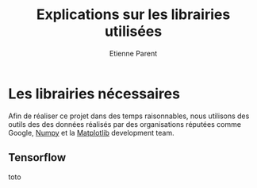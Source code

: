 #+TITLE: Explications sur les librairies utilisées
#+AUTHOR: Etienne Parent

* Les librairies nécessaires

Afin de réaliser ce projet dans des temps raisonnables, nous utilisons des
outils des des données réalisés par des organisations réputées comme Google,
[[https://numpy.org/][Numpy]] et la [[https://matplotlib.org/][Matplotlib]] development team.

** Tensorflow

toto